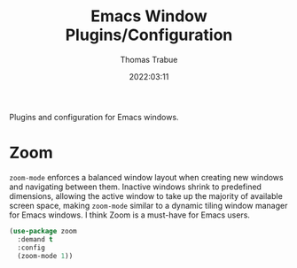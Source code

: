 #+title:   Emacs Window Plugins/Configuration
#+author:  Thomas Trabue
#+email:   tom.trabue@gmail.com
#+date:    2022:03:11
#+tags:    window
#+STARTUP: fold

Plugins and configuration for Emacs windows.

* Zoom
=zoom-mode= enforces a balanced window layout when creating new windows and
navigating between them. Inactive windows shrink to predefined dimensions,
allowing the active window to take up the majority of available screen space,
making =zoom-mode= similar to a dynamic tiling window manager for Emacs
windows. I think Zoom is a must-have for Emacs users.

#+begin_src emacs-lisp
  (use-package zoom
    :demand t
    :config
    (zoom-mode 1))
#+end_src
